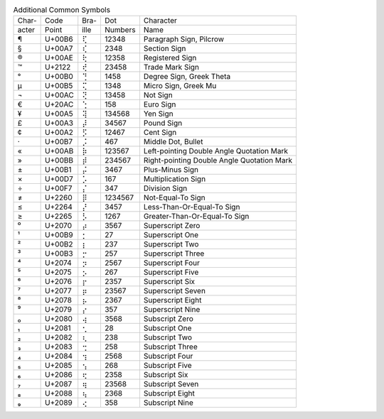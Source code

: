 .. table:: Additional Common Symbols

  =====  ======  ====  =======  ======================================
  Char-  Code    Bra-  Dot      Character
  acter  Point   ille  Numbers  Name
  -----  ------  ----  -------  --------------------------------------
  \¶     U+00B6  ⢏     12348    Paragraph Sign, Pilcrow
  \§     U+00A7  ⢎     2348     Section Sign
  \®     U+00AE  ⢗     12358    Registered Sign
  \™     U+2122  ⢞     23458    Trade Mark Sign
  \°     U+00B0  ⢙     1458     Degree Sign, Greek Theta
  \µ     U+00B5  ⢍     1348     Micro Sign, Greek Mu
  \¬     U+00AC  ⢝     13458    Not Sign
  \€     U+20AC  ⢑     158      Euro Sign
  \¥     U+00A5  ⢽     134568   Yen Sign
  \£     U+00A3  ⡼     34567    Pound Sign
  \¢     U+00A2  ⡫     12467    Cent Sign
  \·     U+00B7  ⡨     467      Middle Dot, Bullet
  \«     U+00AB  ⡷     123567   Left-pointing Double Angle Quotation Mark
  \»     U+00BB  ⡾     234567   Right-pointing Double Angle Quotation Mark
  \±     U+00B1  ⡬     3467     Plus-Minus Sign
  \×     U+00D7  ⡡     167      Multiplication Sign
  \÷     U+00F7  ⡌     347      Division Sign
  \≠     U+2260  ⡿     1234567  Not-Equal-To Sign
  \≤     U+2264  ⡜     3457     Less-Than-Or-Equal-To Sign
  \≥     U+2265  ⡣     1267     Greater-Than-Or-Equal-To Sign
  \⁰     U+2070  ⡴     3567     Superscript Zero
  \¹     U+00B9  ⡂     27       Superscript One
  \²     U+00B2  ⡆     237      Superscript Two
  \³     U+00B3  ⡒     257      Superscript Three
  \⁴     U+2074  ⡲     2567     Superscript Four
  \⁵     U+2075  ⡢     267      Superscript Five
  \⁶     U+2076  ⡖     2357     Superscript Six
  \⁷     U+2077  ⡶     23567    Superscript Seven
  \⁸     U+2078  ⡦     2367     Superscript Eight
  \⁹     U+2079  ⡔     357      Superscript Nine
  \₀     U+2080  ⢴     3568     Subscript Zero
  \₁     U+2081  ⢂     28       Subscript One
  \₂     U+2082  ⢆     238      Subscript Two
  \₃     U+2083  ⢒     258      Subscript Three
  \₄     U+2084  ⢲     2568     Subscript Four
  \₅     U+2085  ⢢     268      Subscript Five
  \₆     U+2086  ⢖     2358     Subscript Six
  \₇     U+2087  ⢶     23568    Subscript Seven
  \₈     U+2088  ⢦     2368     Subscript Eight
  \₉     U+2089  ⢔     358      Subscript Nine
  =====  ======  ====  =======  ======================================
